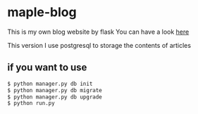 * maple-blog
  This is my own blog website by flask  
  You can have a look [[https://honmaple.com][here]]

  This version I use postgresql to storage the contents of articles

** if you want to use
   #+BEGIN_SRC python
   $ python manager.py db init
   $ python manager.py db migrate
   $ python manager.py db upgrade
   $ python run.py
   #+END_SRC



